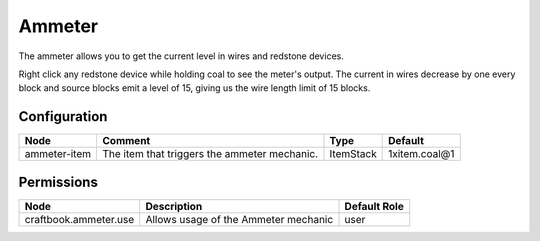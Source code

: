 =======
Ammeter
=======
The ammeter allows you to get the current level in wires and redstone devices. 

Right click any redstone device while holding coal to see the meter's output. The current in wires decrease by one every block and source blocks emit a level of 15, giving us the wire length limit of 15 blocks.

Configuration
=============

============ ============================================ ========= =============
Node         Comment                                      Type      Default       
============ ============================================ ========= =============
ammeter-item The item that triggers the ammeter mechanic. ItemStack 1xitem.coal@1 
============ ============================================ ========= =============

Permissions
===========

===================== ==================================== ============
Node                  Description                          Default Role 
===================== ==================================== ============
craftbook.ammeter.use Allows usage of the Ammeter mechanic user         
===================== ==================================== ============
